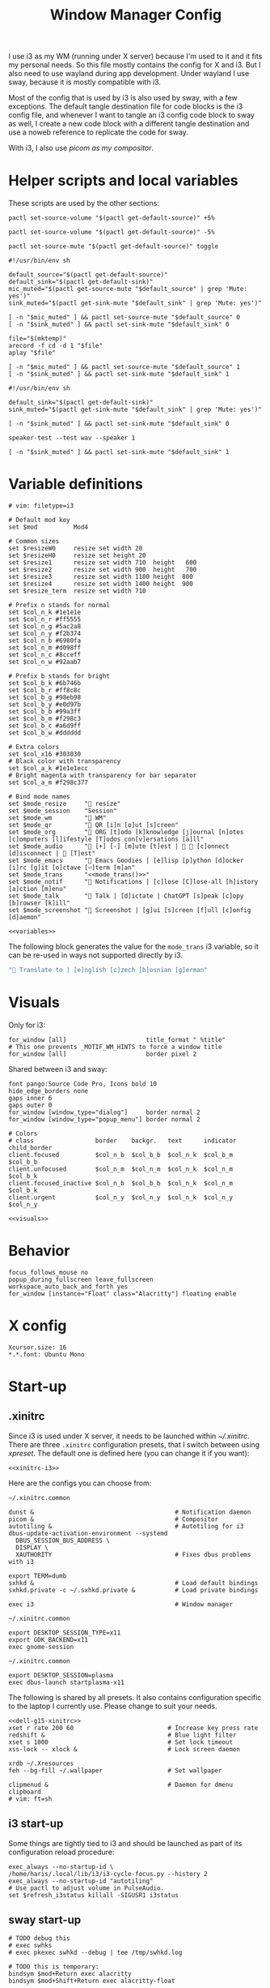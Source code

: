 #+TITLE: Window Manager Config
#+PROPERTY: header-args :tangle (haris/tangle-home ".config/i3/config") :mkdirp yes :noweb yes :results silent
#+begin_src i3wm-config :exports none :mkdirp yes
  # -*- mode: emacs-lisp-mode; -*- vim: filetype=i3 shiftwidth=2
#+end_src

I use i3 as my WM (running under X server) because I'm used to it and it fits my
personal needs. So this file mostly contains the config for X and i3. But I also
need to use wayland during app development. Under wayland I use sway, because it
is mostly compatible with i3.

Most of the config that is used by i3 is also used by sway, with a few
exceptions. The default tangle destination file for code blocks is the i3 config
file, and whenever I want to tangle an i3 config code block to sway as well, I
create a new code block with a different tangle destination and use a noweb
reference to replicate the code for sway.

With i3, I also use [[*Compositor][picom as my compositor]].

* Quick interaction                                                :noexport:
- [[~/.config/i3/config][Tangled destination file for i3]].
- [[~/.config/sway/config][Tangled destination file for sway]].

Execute the following call to tangle this file and apply changes to the running
i3/sway session:
#+CALL: tangle-and-apply(wm="i3")
#+CALL: tangle-and-apply(wm="sway")

#+NAME: tangle-and-apply
#+begin_src emacs-lisp :tangle no :results none :var wm="i3"
  (haris/tangle)
  (shell-command (format "%s-msg -t command restart" wm))
#+end_src
* Helper scripts and local variables
:PROPERTIES:
:header-args+: :tangle-mode (eval #o744)
:END:

These scripts are used by the other sections:
#+NAME: mic-volume-up
#+begin_src shell :tangle (haris/tangle-home ".config/i3/scripts/mic-volume-up") :shebang "#!/usr/bin/env sh"
  pactl set-source-volume "$(pactl get-default-source)" +5%
#+end_src
#+NAME: mic-volume-down
#+begin_src shell :tangle (haris/tangle-home ".config/i3/scripts/mic-volume-down") :shebang "#!/usr/bin/env sh"
  pactl set-source-volume "$(pactl get-default-source)" -5%
#+end_src
#+NAME: mic-mute-toggle
#+begin_src shell :tangle (haris/tangle-home ".config/i3/scripts/mic-mute-toggle") :shebang "#!/usr/bin/env sh"
  pactl set-source-mute "$(pactl get-default-source)" toggle
#+end_src
#+NAME: mic-test
#+begin_src shell :tangle (haris/tangle-home ".config/i3/scripts/mic-test")
  #!/usr/bin/env sh

  default_source="$(pactl get-default-source)"
  default_sink="$(pactl get-default-sink)"
  mic_muted="$(pactl get-source-mute "$default_source" | grep 'Mute: yes')"
  sink_muted="$(pactl get-sink-mute "$default_sink" | grep 'Mute: yes')"

  [ -n "$mic_muted" ] && pactl set-source-mute "$default_source" 0
  [ -n "$sink_muted" ] && pactl set-sink-mute "$default_sink" 0

  file="$(mktemp)"
  arecord -f cd -d 1 "$file"
  aplay "$file"

  [ -n "$mic_muted" ] && pactl set-source-mute "$default_source" 1
  [ -n "$sink_muted" ] && pactl set-sink-mute "$default_sink" 1
#+end_src
#+NAME: speaker-test
#+begin_src shell :tangle (haris/tangle-home ".config/i3/scripts/speaker-test")
  #!/usr/bin/env sh

  default_sink="$(pactl get-default-sink)"
  sink_muted="$(pactl get-sink-mute "$default_sink" | grep 'Mute: yes')"

  [ -n "$sink_muted" ] && pactl set-sink-mute "$default_sink" 0

  speaker-test --test wav --speaker 1

  [ -n "$sink_muted" ] && pactl set-sink-mute "$default_sink" 1
#+end_src
* Variable definitions
#+NAME: variables
#+begin_src i3wm-config
  # vim: filetype=i3

  # Default mod key
  set $mod          Mod4

  # Common sizes
  set $resizeW0     resize set width 20
  set $resizeH0     resize set height 20
  set $resize1      resize set width 710  height   600
  set $resize2      resize set width 900  height   700
  set $resize3      resize set width 1100 height  800
  set $resize4      resize set width 1400 height  900
  set $resize_term  resize set width 710

  # Prefix n stands for normal
  set $col_n_k #1e1e1e
  set $col_n_r #ff5555
  set $col_n_g #5ac2a8
  set $col_n_y #f2b374
  set $col_n_b #6980fa
  set $col_n_m #d098ff
  set $col_n_c #8cceff
  set $col_n_w #92aab7

  # Prefix b stands for bright
  set $col_b_k #6b746b
  set $col_b_r #ff8c8c
  set $col_b_g #98eb98
  set $col_b_y #e0d97b
  set $col_b_b #99a3ff
  set $col_b_m #f298c3
  set $col_b_c #a6d9ff
  set $col_b_w #dddddd

  # Extra colors
  set $col_x16 #303030
  # Black color with transparency
  set $col_a_k #1e1e1ecc
  # Bright magenta with transparency for bar separator
  set $col_a_m #f298c377

  # Bind mode names
  set $mode_resize     " resize"
  set $mode_session    "Session"
  set $mode_wm         " WM"
  set $mode_qr         " QR [i]n [o]ut [s]creen"
  set $mode_org        " ORG [t]odo [k]knowledge [j]ournal [n]otes [c]omputers [l]ifestyle [T]odos con[v]ersations [a]ll"
  set $mode_audio      " [+] [-] [m]ute [t]est |   [c]onnect [d]isconnect |  [T]est"
  set $mode_emacs      " Emacs Goodies | [e]lisp [p]ython [d]ocker [i]rc [g]it [o]ctave [⏎]term [m]an"
  set $mode_trans      "<<mode_trans()>>"
  set $mode_notif      " Notifications | [c]lose [C]lose-all [h]istory [a]ction [m]enu"
  set $mode_talk       " Talk | [d]ictate | ChatGPT [s]peak [c]opy [b]rowser [k]ill"
  set $mode_screenshot " Screenshot | [g]ui [s]creen [f]ull [c]onfig [d]aemon"
#+end_src
#+begin_src i3wm-config :tangle (haris/tangle-home ".config/sway/config")
  <<variables>>
#+end_src
The following block generates the value for the =mode_trans= i3 variable, so it
can be re-used in ways not supported directly by i3.
#+NAME: mode_trans
#+begin_src emacs-lisp :tangle no
  " Translate to | [e]nglish [c]zech [b]osnian [g]erman"
#+end_src
* Visuals
Only for i3:
#+begin_src i3wm-config
  for_window [all]                      title_format " %title"
  # This one prevents _MOTIF_WM_HINTS to force a window title
  for_window [all]                      border pixel 2
#+end_src
Shared between i3 and sway:
#+NAME: visuals
#+begin_src i3wm-config
  font pango:Source Code Pro, Icons bold 10
  hide_edge_borders none
  gaps inner 6
  gaps outer 0
  for_window [window_type="dialog"]     border normal 2
  for_window [window_type="popup_menu"] border normal 2

  # Colors
  # class                 border    backgr.   text      indicator child_border
  client.focused          $col_n_b  $col_b_b  $col_n_k  $col_b_m  $col_b_b
  client.unfocused        $col_n_m  $col_n_m  $col_n_k  $col_n_m  $col_b_k
  client.focused_inactive $col_n_b  $col_b_b  $col_n_k  $col_n_m  $col_b_k
  client.urgent           $col_n_y  $col_n_y  $col_n_k  $col_n_y  $col_n_y
#+end_src
#+begin_src i3wm-config :tangle (haris/tangle-home ".config/sway/config")
  <<visuals>>
#+end_src
* Behavior
#+begin_src i3wm-config
  focus_follows_mouse no
  popup_during_fullscreen leave_fullscreen
  workspace_auto_back_and_forth yes
  for_window [instance="Float" class="Alacritty"] floating enable
#+end_src
* X config
#+begin_src conf-xdefaults :tangle (haris/tangle-home ".Xresources"))
  Xcursor.size: 16
  ,*.*.font: Ubuntu Mono
#+end_src
* Start-up
** .xinitrc
:PROPERTIES:
:header-args+: :tangle-mode (eval #o744)
:END:
Since i3 is used under X server, it needs to be launched within [[~/.xinitrc]].
There are three =.xinitrc= configuration presets, that I switch between using
[[~/.haris/scripts.org::*=xpreset=][xpreset]]. The default one is defined here (you can change it if you want):
#+NAME: xinitrc-default
#+begin_src shell :tangle (haris/tangle-home ".xinitrc")
  <<xinitrc-i3>>
#+end_src

Here are the configs you can choose from:
#+NAME: xinitrc-i3
#+begin_src shell :tangle (haris/tangle-home ".xinitrc-i3")
  ~/.xinitrc.common

  dunst &                                       # Notification daemon
  picom &                                       # Compositor
  autotiling &                                  # Autotiling for i3
  dbus-update-activation-environment --systemd
    DBUS_SESSION_BUS_ADDRESS \
    DISPLAY \
    XAUTHORITY                                  # Fixes dbus problems with i3

  export TERM=dumb
  sxhkd &                                       # Load default bindings
  sxhkd.private -c ~/.sxhkd.private &           # Load private bindings

  exec i3                                       # Window manager
#+end_src
#+NAME: xinitrc-gnome
#+begin_src shell :tangle (haris/tangle-home ".xinitrc-gnome")
  ~/.xinitrc.common

  export DESKTOP_SESSION_TYPE=x11
  export GDK_BACKEND=x11
  exec gnome-session
#+end_src
#+NAME: xinitrc-plasma
#+begin_src shell :tangle (haris/tangle-home ".xinitrc-plasma")
  ~/.xinitrc.common

  export DESKTOP_SESSION=plasma
  exec dbus-launch startplasma-x11
#+end_src

The following is shared by all presets. It also contains configuration specific
to the laptop I currently use. Please change to suit your needs.
#+NAME: xinitrc-common
#+begin_src shell :tangle (haris/tangle-home ".xinitrc.common")
  <<dell-g15-xinitrc>>
  xset r rate 200 60                          # Increase key press rate
  redshift &                                  # Blue light filter
  xset s 1000                                 # Set lock timeout
  xss-lock -- xlock &                         # Lock screen daemon

  xrdb ~/.Xresources
  feh --bg-fill ~/.wallpaper                  # Set wallpaper

  clipmenud &                                 # Daemon for dmenu clipboard
  # vim: ft=sh
#+end_src
** i3 start-up
Some things are tightly tied to i3 and should be launched as part of its
configuration reload procedure:
#+begin_src i3wm-config
  exec_always --no-startup-id \
  /home/haris/.local/lib/i3/i3-cycle-focus.py --history 2
  exec_always --no-startup-id "autotiling"
  # Use pactl to adjust volume in PulseAudio.
  set $refresh_i3status killall -SIGUSR1 i3status
#+end_src
** sway start-up
#+begin_src i3wm-config :tangle (haris/tangle-home ".config/sway/config")
  # TODO debug this
  # exec swhks
  # exec pkexec swhkd --debug | tee /tmp/swhkd.log

  # TODO this is temporary:
  bindsym $mod+Return exec alacritty
  bindsym $mod+Shift+Return exec alacritty-float
#+end_src
Please verify that the correct device-specific config is chosen. Otherwise
change it according to your preference:
#+begin_src i3wm-config :tangle (haris/tangle-home ".config/sway/config")
  <<dell-g15-sway>>
#+end_src
** System-specific setups
*** Dell G15 5510
#+NAME: dell-g15-xinitrc
#+begin_src shell :tangle no
  setxkbmap -layout "ba"
  xmodmap -e "keycode 10 = 1 exclam asciitilde asciitilde asciitilde"
  xmodmap -e "keycode 16 = 7 slash grave grave grave"
  xmodmap -e "keycode 12 = 3 numbersign asciicircum asciicircum asciicircum"


  touchpad_id=$( xinput list | grep -i touchpad | awk -F'id=' '{print $2 }' | awk '{print $1}' )
  touch_option=$( xinput list-props $touchpad_id | grep -i 'Tapping Enabled' | head -1 | awk -F"[()]" '{print $2}' )
  accel_option=$( xinput list-props $touchpad_id | grep -i 'Accel Speed' | head -1 | awk -F"[()]" '{print $2}' )

  # Enable touch clicking
  xinput set-prop $touchpad_id $touch_option 1
  # Increase touchpad acceleration
  xinput set-prop $touchpad_id $accel_option 0.5

  # Show second monitor
  xrandr2 --auto
#+end_src
#+NAME: dell-g15-sway
#+begin_src i3wm-config :tangle no
  input * {
      xkb_layout "ba"
  }
  # TODO replicate other commands from i3 part
#+end_src
* Key bindings and menus
Only a core set of keybindings whose behavior is coupled to i3 are defined in
the i3 config. All the other bindings are provided by an external program -
sxhkd on X and swhkd on Wayland. See [[*Start-up][Start-up]]. These bindings can be found [[*External bindings][here]].
#+begin_src i3wm-config
  exec --no-startup-id swhks
#+end_src
** Default mode bindings
These bindings are available in the default mode, i.e. when no submenu is active.
#+NAME: general-bindings
#+begin_src i3wm-config
  # Manipulation using mouse
  floating_modifier $mod

  # kill focused window
  bindsym $mod+w       kill
  bindsym $mod+Ctrl+w exec xdotool getactivewindow windowkill

  # Navigation
  bindsym $mod+m            scratchpad show
  bindsym $mod+Shift+m      move scratchpad

  # Change focus
  bindsym $mod+h            focus left
  bindsym $mod+j            focus down
  bindsym $mod+k            focus up
  bindsym $mod+l            focus right
  bindsym $mod+space        focus mode_toggle
  bindsym $mod+a            focus parent
  bindsym $mod+d            focus child

  # move focused window
  bindsym $mod+Shift+h      move left     30
  bindsym $mod+Shift+j      move down     30
  bindsym $mod+Shift+k      move up       30
  bindsym $mod+Shift+l      move right    30

  # Layout manipulation
  bindsym $mod+f            fullscreen toggle
  bindsym $mod+Shift+space  floating toggle
  bindsym $mod+b            bar mode toggle

  # Resize window
  bindsym $mod+plus         resize grow   width   20;
  bindsym $mod+minus        resize shrink width   20;
  bindsym $mod+Shift+plus   resize grow   height  20;
  bindsym $mod+Shift+minus  resize shrink height  20;
  bindsym $mod+g            move position center
#+end_src
#+begin_src i3wm-config :tangle (haris/tangle-home ".config/sway/config")
  <<general-bindings>>
#+end_src
** External bindings
External bindings are served by sxhkd.
#+begin_src sxhkdrc :tangle (haris/tangle-home ".config/sxhkd/sxhkdrc")
  # Lock screen
  mod4 + ctrl + l
     xlock

  # Dmenu stuff
  mod4 + ISO_Level3_Shift
    dmenu_run
  mod4 + c
     dmenu_run config
  mod4 + o
     dmenu_run open
  mod4 + shift + p
     passmenu -l 10
  mod4 + ctrl + p
     dmenu_run otp
  mod4 + q
     dmenu_run system
  mod4 + ctrl + q
     dmenu_run quickmenu

  # Applications
  mod4 + Return
    alacritty
  mod4 + shift + Return
    alacritty --class Alacritty,Float
  mod4 + ctrl + Return
     eterm
  mod4 + shift + f
    firefox -P haris
  mod4 + shift + v
    alacritty --class Alacritty,Float -e fish -C vifm
  mod4 + v
    gvim
  mod4 + shift + e
    myemacs -c
  mod4 + shift + g
      dmenu_run gpg
  mod4 + ctrl + s
      dmenu_run services

  # Volume and brightness
  XF86AudioRaiseVolume
      amixer set Master 5%+
  XF86AudioLowerVolume
      amixer set Master 5%-
  XF86AudioMute
      amixer set Master toggle
  XF86MonBrightnessUp
      brightnessctl set 5%+
  XF86MonBrightnessDown
      brightnessctl set 5%-

  # Browser: switch to google search
  mod1 + i
      browser-google-search

  # Small utilities
  mod4 + ctrl + c
      echo | xsel -b

  # vim: ft=sxhkd
#+end_src
** Resize menu
#+NAME: resize-menu
#+begin_src i3wm-config

  mode $mode_resize {
  bindsym w               resize  shrink  width   1
  bindsym Shift+w         resize  grow    width   1
  bindsym h               resize  shrink  height  1
  bindsym Shift+h         resize  grow    height  1

  bindsym plus            resize  grow    width   20; move position center
  bindsym Shift+plus      resize  grow    height  20; move position center
  bindsym minus           resize  shrink  width   20; move position center
  bindsym Shift+minus     resize  shrink  height  20; move position center

  # equal key on my keyboard
  bindsym Shift+0         exec --no-startup-id i3_balance_workspace

  bindsym t               $resize_term; mode default

  # Some standard sizes
  bindsym 0               $resizeW0
  bindsym Shift+0         $resizeH0
  bindsym 1               $resize1; move position center
  bindsym Shift+1         $resize1
  bindsym 2               $resize2; move position center
  bindsym Shift+2         $resize2
  bindsym 3               $resize3; move position center
  bindsym Shift+3         $resize3
  bindsym 4               $resize4; move position center
  bindsym Shift+4         $resize4

  # Back to normal: Enter or Escape or $mod+r
  bindsym Escape          mode default
  }

  bindsym $mod+r            mode $mode_resize
#+end_src
** Controlling the i3 session
#+NAME: i3-session-bindings
#+begin_src i3wm-config
  mode $mode_session {
  bindsym r               reload
  bindsym Ctrl+r          restart
  bindsym q               exit
  bindsym k               exec --no-startup-id kbind
  bindsym Escape          mode default
  bindsym $mod+period     mode default
  }

  bindsym $mod+period     mode $mode_session
#+end_src
** Window management menu
#+NAME: wm-menu
#+begin_src i3wm-config
  mode $mode_wm {
  bindsym h               split h
  bindsym v               split v
  bindsym period          layout toggle split
  bindsym s               layout stacking
  bindsym t               layout tabbed
  bindsym c               exec --no-startup-id "pgrep picom && pkill picom || picom"
  bindsym a               exec --no-startup-id \
  "pgrep autotiling && pkill autotiling || autotiling"
  bindsym x               exec xrandr-toggle; mode "default"
  bindsym 1               move workspace to output eDP-1
  bindsym 2               move workspace to output HDMI-1-0

  bindsym Escape          mode default
  }

  bindsym $mod+s            mode $mode_wm
#+end_src
** QR code menu
#+NAME: qr-code-menu
#+begin_src i3wm-config
  mode $mode_qr {
  bindsym i               exec --no-startup-id "qr in"; mode default
  bindsym o               exec --no-startup-id "qr out"; mode default
  bindsym s               exec --no-startup-id "qr screen"; mode default

  bindsym Escape          mode default
  }

  bindsym $mod+Shift+q      mode $mode_qr
#+end_src
** Organization menu (using org-mode)
#+NAME: org-menu
#+begin_src i3wm-config
  mode $mode_org {
  bindsym t               exec --no-startup-id "myemacs-float ~/data/personal/todo.org", mode default
  bindsym k               exec --no-startup-id "myemacs-float ~/wiki/knowledge.org", mode default
  bindsym j               exec --no-startup-id "myemacs-float ~/wiki/journal.org", mode default
  bindsym n               exec --no-startup-id "myemacs-float ~/wiki/notes.org", mode default
  bindsym c               exec --no-startup-id "myemacs-float ~/wiki/computers.org", mode default
  bindsym l               exec --no-startup-id "myemacs-float ~/wiki/lifestyle.org", mode default
  bindsym Shift+t         exec --no-startup-id "dmenu_run todo", mode default
  bindsym v               exec --no-startup-id "~/.config/i3/scripts/open-conversations", mode default
  bindsym a               exec --no-startup-id "myemacs-float ~/wiki/index.org", mode default

  bindsym Escape          mode default
  }

  bindsym $mod+Shift+o      mode $mode_org
#+end_src
*** Open conversations file
#+HEADER: :tangle (haris/tangle-home ".config/i3/scripts/open-conversations")
#+begin_src elisp :shebang "#!/usr/bin/env myemacs-load" :eval no
  (with-selected-frame (make-frame '((name . "EmacsFloat")))
    (find-file "~/data/personal/wiki/conversations.org"))
#+end_src
#+NAME: open-conversations
#+begin_src bash :tangle no
  ~/.config/i3/scripts/open-conversations
#+end_src
** Audio control menu
#+NAME: audio-menu
#+begin_src i3wm-config
  mode $mode_audio {
  bindsym plus            exec --no-startup-id ~/.config/i3/scripts/mic-volume-up
  bindsym minus           exec --no-startup-id ~/.config/i3/scripts/mic-volume-down
  bindsym m               exec --no-startup-id ~/.config/i3/scripts/mic-mute-toggle; mode default
  bindsym t               exec --no-startup-id ~/.config/i3/scripts/mic-test
  bindsym c               exec --no-startup-id ~/.local/lib/haris/bluetoothctl-wrapper connect
  bindsym d               exec --no-startup-id ~/.local/lib/haris/bluetoothctl-wrapper disconnect
  bindsym Shift+t         exec --no-startup-id ~/.config/i3/scripts/speaker-test

  bindsym Escape          mode default
  bindsym F9              mode default
  }

  bindsym F9 mode $mode_audio
#+end_src

To modify the bluetooth device ID of the headphones, edit
[[~/.local/lib/haris/bt-headphones-id][this file]].

#+NAME: bluetoothctl-wrapper
#+begin_src shell :tangle (haris/tangle-home ".local/lib/haris/bluetoothctl-wrapper") :tangle-mode (eval #o744)
  #!/usr/bin/env sh

  id_file=~/.local/lib/haris/bt-headphones-id

  if [ ! -f "$id_file" ]; then
      ACTION="$(
        dunstify --action=default,Edit \
          --urgency=critical \
          "Bluetooth headphones ID not defined" \
          "Click this notification to fix that (wait a bit for Emacs to open)"
      )"
      [ "$ACTION" = "default" ] && myemacs -c "$id_file"
      exit 1
  fi

  output="$(bluetoothctl "$1" "$(cat "$id_file")")"

  notify-send 'Status' "$output"
#+end_src
** Emacs apps menu
This is a menu that allows me to launch some utility apps I commonly use, but
with an emacs interface.
#+NAME: emacs-apps-menu
#+begin_src i3wm-config
  mode $mode_emacs {
  bindsym p              exec --no-startup-id epython, mode default
  bindsym o              exec --no-startup-id eoctave, mode default
  bindsym i              exec --no-startup-id erc,     mode default
  bindsym d              exec --no-startup-id edocker, mode default
  bindsym e              exec --no-startup-id elisp,   mode default
  bindsym g              exec --no-startup-id magit,   mode default
  bindsym Return         exec --no-startup-id eterm,   mode default
  bindsym m              exec --no-startup-id eman,    mode default
  bindsym Escape         mode default
  bindsym $mod+e         mode default
  }

  bindsym $mod+e mode $mode_emacs
#+end_src
** Translate menu
My main way to translate stuff is using the =trans= command. Because this is a CLI
tool, I bind all related shortcuts to a command that launches a floating
terminal with =trans= embedded in it.

There are a few languages that I most frequently want to translate between. I
define a menu here that allows me to quickly choose which language to translate
to, so I don't have to type in =:<lang>= after =trans= is launched.

There is a special use case. If the primary selection (the selection that is
created when text is selected with the mouse instead of using copied to
clipboard) is not older than some predetermined (short) time, that text is
directly translated to English, without opening the menu.
#+begin_src i3wm-config
  mode $mode_trans {
  set $en exec alacritty-float -e trans -shell; mode default
  set $cs exec alacritty-float -e trans -shell -to cs; mode default
  set $bs exec alacritty-float -e trans -shell -to bs; mode default
  set $de exec alacritty-float -e trans -shell -to de; mode default

  bindsym e            $en
  bindsym c            $cs
  bindsym b            $bs
  bindsym g            $de

  bindsym Escape mode default
  }

  bindsym $mod+Shift+t exec --no-startup-id ~/.local/lib/haris/trans-launch
#+end_src
*** The command
#+begin_src shell :tangle (haris/tangle-home ".local/lib/haris/trans-launch") :tangle-mode (eval #o744)
  #!/usr/bin/env bash

  # In order to get the time when the selection happened I use a timestamp
  # reported by xclip and to get the current time I use a timestamp reported by
  # xsel. I have no idea what these timestamps are relative to, but I have
  # empirically determined that this works.

  # Timestamps
  ts_current="$(
    xsel -vvv 2>&1 >/dev/null \
      | grep '^xsel: Timestamp:' \
      | awk '{print $3}'
  )"
  ts_sel="$(xclip -target TIMESTAMP -out)"

  echo "current timestamp: $ts_current, selection timestamp: $ts_sel"

  elapsed_time_millis="$(expr "$ts_current" - "$ts_sel")"

  if [ "$elapsed_time_millis" -lt "10000" ]; then
    # Selection was recent
    selection="$(xsel --primary --output)"
    trans_argument="$(printf "%q" "$selection")"
    alacritty-float -e bash -c "trans $trans_argument; trans -shell"
  else
    # Selection was not recent
    i3-msg -t command mode "<<mode_trans()>>"
  fi
#+end_src
*** Dependencies
#+begin_src sh :tangle (haris/tangle-deps "wm.sh")
  sudo pacman -S xsel xclip
#+end_src
** Notification menu
A menu for managing notifications.
#+begin_src i3wm-config
  mode $mode_notif {
  bindsym a       exec dunstctl action, mode default
  bindsym c       exec dunstctl close
  bindsym Shift+c exec dunstctl close-all, mode default
  bindsym m       exec dunstctl context, mode default
  bindsym h       exec dunstctl history-pop
  bindsym Escape  mode default
  }

  bindsym $mod+Shift+n mode $mode_notif
#+end_src
** Talk menu
Menu of utilities that allow me to talk to my computer.
#+begin_src i3wm-config
  mode $mode_talk {
  bindsym d       exec ~/.config/i3/scripts/dictate.sh, mode default
  bindsym s       exec ~/.config/i3/scripts/chatgpt.sh --speak, mode default
  bindsym c       exec ~/.config/i3/scripts/chatgpt.sh, mode default
  bindsym b       exec auto-browser -P haris "https://chat.openai.com/chat", \
                  mode default
  bindsym k       exec pkill audsp, exec pkill minigpt, mode default
  bindsym Escape  mode default
  }

  bindsym $mod+Shift+c mode $mode_talk
#+end_src
*** Scripts
:PROPERTIES:
:header-args+: :tangle-mode (eval #o744)
:header-args:bash+: :shebang "#!/usr/bin/env bash"
:END:
**** Dictate
#+NAME: dictate
#+begin_src bash :tangle (haris/tangle-home ".config/i3/scripts/dictate.sh")
  <<prelude>>
  on_error() {
      notify-send "Dictation" "Dictation failed!" --urgency critical
      restore_mute_state
  }

  set -e
  export MINIGPT_API_KEY="$(pass show @openai/api-secret-key)"

  # Unmute the microphone
  if [ -n "$mic_muted" ]; then
      pactl set-source-mute "$default_source" 0
      sleep 2s  # Wait for it to unmute
  fi

  id="$(notify-send "Dictation" "Started" --print-id)"

  text="$(minigpt textify --copy)"
  convert_to_org "$text" >>"$dest_file"

  dunstify --close="$id"

  notify-send "Dictation" "Dictation copied to clipboard"
  restore_mute_state
#+end_src
**** ChatGPT
#+NAME: chatgpt
#+begin_src bash :tangle (haris/tangle-home ".config/i3/scripts/chatgpt.sh")
  <<prelude>>
  on_error() {
      notify-send "ChatGPT" "Processing failed!" --urgency critical
      restore_mute_state
  }

  set -e

  # Unmute the microphone
  if [ -n "$mic_muted" ]; then
      pactl set-source-mute "$default_source" 0
      sleep 2s  # Wait for it to unmute
  fi

  export MINIGPT_API_KEY="$(pass show @openai/api-secret-key)"

  id="$(notify-send "ChatGPT" "Speak your mind" --print-id)"

  text="$(minigpt textify)"

  restore_mute_state
  notify-send "ChatGPT" "$(echo -e "Prompt recorded:\n $text")"

  response="$(echo "$text" | minigpt chat --copy)"

  convert_to_org "$text" "$response" >>"$dest_file"

  notify-send "ChatGPT" "Response copied to clipboard!"

  if [ "$1" = "--speak" ]; then
      echo "$response" | festival --tts
      dunstify --close="$id"
  fi
#+end_src
**** Shared
#+NAME: prelude
#+begin_src bash :tangle no
  default_source="$(pactl get-default-source)"
  mic_muted="$(pactl get-source-mute "$default_source" | grep 'Mute: yes')"
  trap on_error ERR
  restore_mute_state() {
      if [ -n "$mic_muted" ]; then pactl set-source-mute "$default_source" 1; fi
  }
  dest_file=~/data/personal/wiki/conversations.org
  <<func:convert_to_org>>
#+end_src
#+NAME: func:convert_to_org
#+begin_src bash :tangle no
  # Usage:
  #   record_conversation PROMPT RESPONSE
  #   record_conversation DICTATION
  convert_to_org() {
      local shell_options dest_file prompt response
      shell_options="$-"
      prompt="$1"
      response="$2"
      {
          # Insert header
          if [ -z "$response" ]; then
              echo "# Dictation from $(date)"
          else
              echo "# Conversation from $(date)"
          fi
          # Insert prompt
          if [ -n "$prompt" ]; then
              echo "## User"
              echo "$prompt"
              echo
          fi
          # Insert response
          if [ -n "$response" ]; then
              echo "## Computer"
              echo "$response"
          fi
      } | pandoc --from markdown --to org |
          grep -vE '^(:PROPERTIES:|:CUSTOM_ID:|:END:)'
  }
#+end_src
*** Dependencies
#+begin_src shell :tangle (haris/tangle-deps "talk-menu.sh")
  sudo pacman -S festival
  pip install minigpt
#+end_src
** Screenshot menu
#+begin_src i3wm-config
  mode $mode_screenshot {
  bindsym g       exec flameshot gui, mode default
  bindsym s       exec flameshot screen, mode default
  bindsym f       exec flameshot full, mode default
  bindsym c       exec flameshot config, mode default
  bindsym d       exec sh -c 'pgrep flameshot && pkill flameshot || flameshot & disown'
  bindsym Escape  mode default
  }

  bindsym $mod+Shift+s mode $mode_screenshot
#+end_src
* Workspaces
#+NAME: workspaces
#+begin_src i3wm-config
  set $ws1 "1:wrk"
  set $ws2 "2:study"
  set $ws3 "3:sys"
  set $ws4 "4:org"
  set $ws5 "5:media"
  set $ws6 "6:extra"
  set $ws7 "7:bg"
  set $ws8 "8:vm"
  set $ws9 "9:wrk1"
  set $ws10 "10:wrk2"

  # Switch to workspace
  bindsym $mod+1            workspace $ws1
  bindsym $mod+2            workspace $ws2
  bindsym $mod+3            workspace $ws3
  bindsym $mod+4            workspace $ws4
  bindsym $mod+5            workspace $ws5
  bindsym $mod+6            workspace $ws6
  bindsym $mod+7            workspace $ws7
  bindsym $mod+8            workspace $ws8
  bindsym $mod+9            workspace $ws9
  bindsym $mod+0            workspace $ws10

  # Move focused container to workspace
  bindsym $mod+Shift+1      move  container to  workspace $ws1
  bindsym $mod+Shift+2      move  container to  workspace $ws2
  bindsym $mod+Shift+3      move  container to  workspace $ws3
  bindsym $mod+Shift+4      move  container to  workspace $ws4
  bindsym $mod+Shift+5      move  container to  workspace $ws5
  bindsym $mod+Shift+6      move  container to  workspace $ws6
  bindsym $mod+Shift+7      move  container to  workspace $ws7
  bindsym $mod+Shift+8      move  container to  workspace $ws8
  bindsym $mod+Shift+9      move  container to  workspace $ws9
  bindsym $mod+Shift+0      move  container to  workspace $ws10

  bindsym $mod+n            workspace next
  bindsym $mod+p            workspace prev
  bindsym $mod+Tab          workspace back_and_forth
#+end_src
#+begin_src i3wm-config :tangle (haris/tangle-home ".config/sway/config")
  <<workspaces>>
#+end_src
* Status bar
#+begin_src i3wm-config
  bar {
  font pango:Source Code Pro, Icons bold 9.3
  position top
  modifier none
  workspace_buttons yes
  strip_workspace_numbers yes

  status_command i3status | ~/.config/i3status/custom-script.py
  # TODO status_command i3status
  # Trays are bloat, but they are sometimes necessary
  tray_output primary

  i3bar_command i3bar --transparency
  colors {
  # class             border    backgr.   text
  focused_workspace   $col_b_b  $col_b_b  $col_n_k
  inactive_workspace  $col_a_k  $col_a_k  $col_n_m
  urgent_workspace    $col_n_y  $col_n_y  $col_n_k

  background          $col_a_k
  statusline          $col_b_c
  separator           $col_a_m
  }
  }
#+end_src
** i3status
:PROPERTIES:
:header-args+: :tangle (haris/tangle-home ".config/i3status/config")
:END:

#+begin_src conf :exports none :mkdirp yes
  # -*- mode: emacs-lisp-mode; -*- vim: filetype=conf shiftwidth=2
#+end_src

#+NAME: default-source
#+begin_src shell :results output :tangle no
  pactl get-default-source | tr -d '\n'
#+end_src

#+begin_src python :tangle (haris/tangle-home ".config/i3status/custom-script.py") :tangle-mode (identity #o744)
  #!/usr/bin/env python

  # -*- coding: utf-8 -*-

  # This script is a simple wrapper which prefixes each i3status line with custom
  # information. It is a python reimplementation of:
  # http://code.stapelberg.de/git/i3status/tree/contrib/wrapper.pl
  #
  # To use it, ensure your ~/.i3status.conf contains this line:
  #     output_format = "i3bar"
  # in the 'general' section.
  # Then, in your ~/.i3/config, use:
  #     status_command i3status | ~/i3status/contrib/wrapper.py
  # In the 'bar' section.
  #
  # In its current version it will display the cpu frequency governor, but you
  # are free to change it to display whatever you like, see the comment in the
  # source code below.
  #
  # © 2012 Valentin Haenel <valentin.haenel@gmx.de>
  #
  # This program is free software. It comes without any warranty, to the extent
  # permitted by applicable law. You can redistribute it and/or modify it under
  # the terms of the Do What The Fuck You Want To Public License (WTFPL), Version
  # 2, as published by Sam Hocevar. See http://sam.zoy.org/wtfpl/COPYING for more
  # details.
  #
  # This file has been modified by Haris Gušić <harisgusic.dev@gmail.com>

  import sys
  import json
  import subprocess as sp
  import re

  def print_line(message):
      """ Non-buffered printing to stdout. """
      sys.stdout.write(message + '\n')
      sys.stdout.flush()

  def read_line():
      """ Interrupted respecting reader for stdin. """
      # try reading a line, removing any extra whitespace
      try:
          line = sys.stdin.readline().strip()
          # i3status sends EOF, or an empty line
          if not line:
              sys.exit(3)
          return line
      # exit on ctrl-c
      except KeyboardInterrupt:
          sys.exit()

  def get_mic_volume_widget():
     def run(*args, **kwargs):
         return sp.run(*args, shell=True, stdout=sp.PIPE, encoding='utf-8', check=False, **kwargs)
     source = run('pactl get-default-source').stdout.strip()
     volume_output = run(f'pactl get-source-volume {source}').stdout
     volume = re.search(r'(\d+\.?\d*%)', volume_output)[1]
     is_muted = 'yes' in run(f'pactl get-source-mute {source}').stdout
     if is_muted:
         return None
     else:
         return {
             'full_text': f' {volume}',
             'name': 'volume_mic',
             'separator': False,
             'color': '#d098ff',
         }

  if __name__ == '__main__':
      lines = sp.Popen(['i3status'], stdout=sp.PIPE, universal_newlines=True, encoding='utf-8').stdout
      # Skip the first line which contains the version header.
      print_line(next(lines))

      # The second line contains the start of the infinite array.
      print_line(next(lines))

      for line in lines:
          prefix = ''
          # ignore comma at start of lines
          if line.startswith(','):
              line, prefix = line[1:], ','

          j = json.loads(line)
          # insert information into the start of the json, but could be anywhere
          # CHANGE THIS LINE TO INSERT SOMETHING ELSE
          volume_widget = get_mic_volume_widget()
          if volume_widget:
              j.insert(0, volume_widget)

          # and echo back new encoded json
          print_line(prefix + json.dumps(j))

      i3status.stdout.close()
      sys.exit(i3status.wait())

#+end_src

#+begin_src conf
  # It is important that this file is edited as UTF-8.
  # The following line should contain a sharp s:
  # ß

  general {
  output_format   = "i3bar"
  colors          = true
  color_good      = "#98eb98"
  color_degraded  = "#f2b374"
  color_bad       = "#ff5555"
  markup          = "pango"
  interval        = 1
  }

  order += "volume master"
  order += "wireless _first_"
  order += "ethernet _first_"
  order += "battery all"
  order += "disk /"
  order += "disk /home/haris/data"
  order += "disk /home/haris/mnt/vm"
  order += "memory"
  order += "cpu_usage"
  order += "cpu_temperature 3"
  order += "tztime localdate"
  order += "tztime localtime"

  volume master {
  format         = "  %volume "
  format_muted   = "  %volume "
  }

  wireless _first_ {
  format_up      = "  %quality"
  format_down    = "  "
  separator      = false
  }

  ethernet _first_ {
  format_up      = "  %speed "
  format_down    = ""
  }

  battery all {
  format_down     = ""
  status_full     = "<span color='#98eb98'> </span>"
  status_bat      = " "
  status_chr      = "<span color='#f2b374'></span>"
  format          = " %status %percentage %remaining "
  threshold_type  = "percentage"
  low_threshold   = "30"
  }

  disk "/" {
  format = " <span color='#d098ff'></span> <span color='#f298c3'>/</span> %avail "
  prefix_type           = binary
  low_threshold         = 20
  threshold_type        = "gbytes_avail"
  separator             = false
  separator_block_width = -6
  }

  disk "/home/haris/data" {
  format                = " <span color='#f298c3'>D:</span> %avail "
  prefix_type           = binary
  low_threshold         = 30
  threshold_type        = "gbytes_avail"
  separator             = false
  separator_block_width = -6
  }

  disk "/home/haris/mnt/vm" {
  format                = " <span color='#f2b374'></span> %avail "
  prefix_type           = binary
  low_threshold         = 15
  threshold_type        = "gbytes_avail"
  }


  memory {
  format                = "  %available"
  threshold_degraded    = "2G"
  threshold_critical    = "1G"
  format_degraded       = " M: %available "
  }

  cpu_usage {
  format                = " %usage "
  max_threshold         = "90"
  degraded_threshold    = "60"
  separator             = false
  separator_block_width = -2
  }

  cpu_temperature 3 {
  format                 = "<span color='#6980fa'></span> %degrees °C"
  format_above_threshold = " <span color='#ff8c8c'></span> %degrees °C "
  max_threshold          = 70
  }

  tztime localdate {
  format = " <span color='#d098ff'> %Y-%m-%d</span>"
  }

  tztime localtime {
  format = "<span color='#f298c3'>  %H:%M:%S</span> "
  }
#+end_src
* Window rules
#+begin_src i3wm-config
  for_window [instance="Float"      class="Alacritty"]  floating enable
  for_window [instance="Float"      class="Alacritty"]  move scratchpad
  for_window [instance="Float"      class="Alacritty"]  scratchpad show

  for_window [window_role="Float"   class="Gvim"]       floating enable
  for_window [floating              class="Gvim"]       $resize1

  for_window [instance="Background" class="Alacritty"]  floating enable
  for_window [instance="Background" class="Alacritty"]  move scratchpad
  for_window [instance="Background" class="Alacritty"]  scratchpad show

  for_window [class="Alacritty" floating]               $resize1
  for_window [class="Alacritty" floating]               move position center

  for_window [class="flameshot"]                        floating enable

  # I use feh to display a QR code, so I make it floating
  for_window [class="feh"]                              floating enable
  for_window [class="feh" floating]                     move position center

  # Display command too sometimes
  for_window [class="Display"]                          floating enable
  for_window [class="Display" floating]                 move position center

  # Matplotlib plots
  for_window [class="matplotlib"]                       floating enable
  for_window [class="matplotlib" floating]              move position center

  # Emacs config editor
  for_window [title="EmacsFloat"]                       floating enable
  for_window [title="EmacsFloat"]                       move scratchpad
  for_window [title="EmacsFloat"]                       scratchpad show

  # Emacs man page viewer
  for_window [title="EmacsMan"]                         floating enable
  for_window [title="EmacsMan" floating]                $resize1
  for_window [title="EmacsMan"]                         move scratchpad
  for_window [title="EmacsMan"]                         scratchpad show

  # Emacs defaults
  for_window [class="Emacs" \
              title="^(?!EmacsMan$).*" \
              floating]                                 $resize2; move position center

  # Octave plots
  for_window [class="GNU Octave"]                       floating enable
  for_window [class="GNU Octave" floating]              move position center
  for_window [class="GNU Octave"]                       move scratchpad
  for_window [class="GNU Octave"]                       scratchpad show

  # Miscellaneous
  for_window [class="SpeedCrunch"]                      floating enable
  for_window [class="SpeedCrunch" floating]             $resize1
  for_window [class="SpeedCrunch" floating]             move position center
  for_window [class="VirtualBox" \
              title=".*(Settings|Preferences).*"]       floating enable

  for_window [instance="zbar" class="zbar"]             floating enable

  for_window [class="Typora"]                           floating enable
  for_window [class="Typora" floating]                  move position center

  assign [class="Gimp.*"] number $ws6
  assign [class="VirtualBox Manager"] number $ws8
#+end_src
* Compositor
:PROPERTIES:
:header-args+: :tangle (haris/tangle-home ".config/picom.conf")
:END:
I use picom as my compositor with the i3 window manager.
** General
#+begin_src conf
  # Daemonize process. Fork to background after initialization. Causes issues with certain (badly-written) drivers.
  daemon = false

  # Specify the backend to use: `xrender`, `glx`, or `xr_glx_hybrid`.
  # `xrender` is the default one.
  backend = "glx";

  # Enable/disable VSync.
  vsync = true

  # Enable remote control via D-Bus.
  dbus = false

  # Try to detect WM windows (a non-override-redirect window with no
  # child that has 'WM_STATE') and mark them as active.
  mark-wmwin-focused = true;

  # Mark override-redirect windows that doesn't have a child window with 'WM_STATE' focused.
  mark-ovredir-focused = true;

  # Try to detect windows with rounded corners and don't consider them
  # shaped windows. The accuracy is not very high, unfortunately.
  detect-rounded-corners = true;

  # Detect '_NET_WM_OPACITY' on client windows, useful for window managers
  # not passing '_NET_WM_OPACITY' of client windows to frame windows.
  detect-client-opacity = true;

  # Specify refresh rate of the screen. If not specified or 0, picom will
  # try detecting this with X RandR extension.
  refresh-rate = 0

  detect-transient = true

  # Use 'WM_CLIENT_LEADER' to group windows, and consider windows in the same
  # group focused at the same time. 'WM_TRANSIENT_FOR' has higher priority if
  # detect-transient is enabled, too.
  detect-client-leader = true
  use-damage = true
  max-brightness = 1.0

  log-level = "warn";

  wintypes:
  {
    tooltip = { fade = true; shadow = true; opacity = 0.75; focus = true; full-shadow = false; };
    dock = { shadow = false; }
    dnd = { shadow = false; }
    popup_menu = { opacity = 0.9; }
    dropdown_menu = { opacity = 0.8; }
  };
#+end_src
** Transparency rules
#+begin_src conf
  frame-opacity = 0.7;
  inactive-opacity-override = true;
  inactive-opacity = 0.95

  # Use fixed inactive dim value, instead of adjusting according to window opacity.
  # inactive-dim-fixed = 1.0

  opacity-rule = [
       "95:class_g = 'dmenu'",
       "95:class_g = 'Alacritty'",
       "100:class_g = 'Zathura'",
       "95:class_g = 'Gvim'",
       "100:class_g = 'firefox'",
       "94:class_g = 'emacs'",
       "94:class_g = 'Emacs'",
       ];

  blur:
  {
    method = "gaussian";
    size = 8;
    deviation = 5;
  }
#+end_src
** Fading
#+begin_src conf
  # Fade windows in/out when opening/closing and when opacity changes,
  #  unless no-fading-openclose is used.
  fading = true

  # Opacity change between steps while fading in. (0.01 - 1.0, defaults to 0.028)
  fade-in-step = 0.03;

  # Opacity change between steps while fading out. (0.01 - 1.0, defaults to 0.03)
  fade-out-step = 0.03;

  # The time between steps in fade step, in milliseconds. (> 0, defaults to 10)
   fade-delta = 5

  # Specify a list of conditions of windows that should not be faded.
  fade-exclude = []

  # Do not fade on window open/close.
  no-fading-openclose = false

  # Do not fade destroyed ARGB windows with WM frame. Workaround of bugs in Openbox, Fluxbox, etc.
  no-fading-destroyed-argb = false
#+end_src
* Dependencies
** i3
#+begin_src shell :tangle no
  sudo pacman -S i3status ttf-font-awesome
  paru -S dmenu-height autotiling i3-balance-workspace
#+end_src
** sway
#+begin_src shell :tangle no
  sudo pacman -S sway
  paru -S swhkd-git
#+end_src

* Local variables                                                  :noexport:
# Local variables:
# org-confirm-babel-evaluate: nil
# End:
